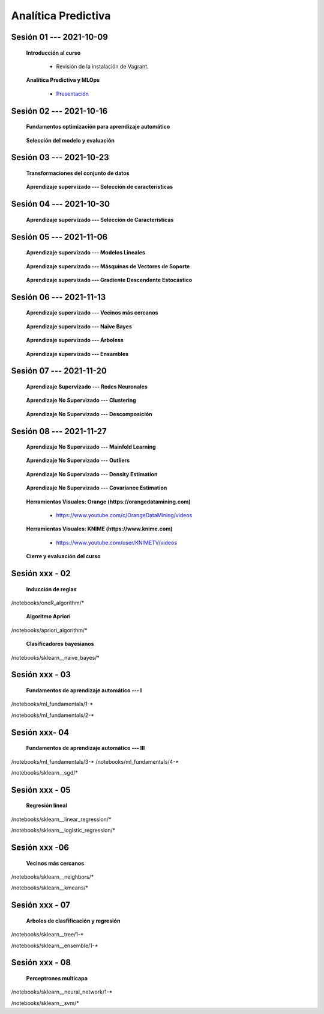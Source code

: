 Analítica Predictiva
=========================================================================================

.. raw:: html

   <hr style="height:2px;border-width:0;color:gray;background-color:gray">

Sesión 01 --- 2021-10-09
^^^^^^^^^^^^^^^^^^^^^^^^^^^^^^^^^^^^^^^^^^^^^^^^^^^^^^^^^^^^^^^^^^^^^^^^^^^^^^^^^^^^^^^^^

    **Introducción al curso**

        .. toctree::
            :maxdepth: 1
            :glob:

            course-info


        * Revisión de la instalación de Vagrant.


    **Analítica Predictiva y MLOps**

        * `Presentación <https://jdvelasq.github.io/intro-analitica-predictiva/>`_ 

.. raw:: html

   <hr style="height:2px;border-width:0;color:gray;background-color:gray">

Sesión 02 --- 2021-10-16
^^^^^^^^^^^^^^^^^^^^^^^^^^^^^^^^^^^^^^^^^^^^^^^^^^^^^^^^^^^^^^^^^^^^^^^^^^^^^^^^^^^^^^^^^

    **Fundamentos optimización para aprendizaje automático**

        .. toctree::
            :titlesonly:
            :glob:

            /notebooks/optimization_for_ML/1-*


    **Selección del modelo y evaluación**

        .. toctree::
            :titlesonly:
            :glob:

            /notebooks/sklearn_model_selection_and_evaluation/1-*




.. raw:: html

   <hr style="height:2px;border-width:0;color:gray;background-color:gray">

Sesión 03 --- 2021-10-23
^^^^^^^^^^^^^^^^^^^^^^^^^^^^^^^^^^^^^^^^^^^^^^^^^^^^^^^^^^^^^^^^^^^^^^^^^^^^^^^^^^^^^^^^^

    **Transformaciones del conjunto de datos**

        .. toctree::
            :titlesonly:
            :glob:

            /notebooks/sklearn_dataset_transformations/1-*


    **Aprendizaje supervizado --- Selección de características**

        .. toctree::
            :titlesonly:
            :glob:

            /notebooks/sklearn_supervized_01_feature_selection/1-*




.. raw:: html

   <hr style="height:2px;border-width:0;color:gray;background-color:gray">

Sesión 04 --- 2021-10-30
^^^^^^^^^^^^^^^^^^^^^^^^^^^^^^^^^^^^^^^^^^^^^^^^^^^^^^^^^^^^^^^^^^^^^^^^^^^^^^^^^^^^^^^^^

    **Aprendizaje supervizado --- Selección de Características**

        .. toctree::
            :titlesonly:
            :glob:

            /notebooks/sklearn_supervized_01_feature_selection/1-*



.. raw:: html

   <hr style="height:2px;border-width:0;color:gray;background-color:gray">


Sesión 05 --- 2021-11-06
^^^^^^^^^^^^^^^^^^^^^^^^^^^^^^^^^^^^^^^^^^^^^^^^^^^^^^^^^^^^^^^^^^^^^^^^^^^^^^^^^^^^^^^^^


    **Aprendizaje supervizado --- Modelos Lineales**


        .. toctree::
            :titlesonly:
            :glob:

            /notebooks/sklearn_supervised_02_linear_models/1-*


    **Aprendizaje supervizado --- Másquinas de Vectores de Soporte**

        .. toctree::
            :titlesonly:
            :glob:

            /notebooks/sklearn_supervised_03_svm/1-*


    **Aprendizaje supervizado --- Gradiente Descendente Estocástico**

        .. toctree::
            :titlesonly:
            :glob:

            /notebooks/sklearn_supervised_04_sdg/1-*                        

.. raw:: html

   <hr style="height:2px;border-width:0;color:gray;background-color:gray">



Sesión 06 --- 2021-11-13
^^^^^^^^^^^^^^^^^^^^^^^^^^^^^^^^^^^^^^^^^^^^^^^^^^^^^^^^^^^^^^^^^^^^^^^^^^^^^^^^^^^^^^^^^


    **Aprendizaje supervizado --- Vecinos más cercanos**

        .. toctree::
            :titlesonly:
            :glob:

            /notebooks/sklearn_supervised_05_neighbors/1-* 


    **Aprendizaje supervizado --- Naive Bayes**

        .. toctree::
            :titlesonly:
            :glob:

            /notebooks/sklearn_supervised_06_naive_bayes/1-* 


    **Aprendizaje supervizado --- Árboless**

        .. toctree::
            :titlesonly:
            :glob:

            /notebooks/sklearn_supervised_07_trees/1-* 


    **Aprendizaje supervizado --- Ensambles**

        .. toctree::
            :titlesonly:
            :glob:

            /notebooks/sklearn_supervised_08_ensembles/1-*                        




.. raw:: html

   <hr style="height:2px;border-width:0;color:gray;background-color:gray">


Sesión 07 --- 2021-11-20
^^^^^^^^^^^^^^^^^^^^^^^^^^^^^^^^^^^^^^^^^^^^^^^^^^^^^^^^^^^^^^^^^^^^^^^^^^^^^^^^^^^^^^^^^

    **Aprendizaje Supervizado --- Redes Neuronales**

        .. toctree::
            :titlesonly:
            :glob:

            /notebooks/sklearn_supervised_09_neural_networks/1-* 


    **Aprendizaje No Supervizado --- Clustering**

        .. toctree::
            :titlesonly:
            :glob:

            /notebooks/sklearn_unsupervised_01_clustering/1-* 


    **Aprendizaje No Supervizado --- Descomposición**

        .. toctree::
            :titlesonly:
            :glob:

            /notebooks/sklearn_unsupervised_02_decomposition/1-* 




.. raw:: html

   <hr style="height:2px;border-width:0;color:gray;background-color:gray">



Sesión 08 --- 2021-11-27
^^^^^^^^^^^^^^^^^^^^^^^^^^^^^^^^^^^^^^^^^^^^^^^^^^^^^^^^^^^^^^^^^^^^^^^^^^^^^^^^^^^^^^^^^


    **Aprendizaje No Supervizado --- Mainfold Learning**

        .. toctree::
            :titlesonly:
            :glob:

            /notebooks/sklearn_unsupervised_03_mainfold_learning/1-* 


    **Aprendizaje No Supervizado --- Outliers**

        .. toctree::
            :titlesonly:
            :glob:

            /notebooks/sklearn_unsupervised_04_novelty_outliers/1-* 


    **Aprendizaje No Supervizado --- Density Estimation**

        .. toctree::
            :titlesonly:
            :glob:

            /notebooks/sklearn_unsupervised_05_density_estimation/1-* 
    

    **Aprendizaje No Supervizado --- Covariance Estimation**

        .. toctree::
            :titlesonly:
            :glob:

            /notebooks/sklearn_unsupervised_06_covariance_estimation/1-* 


    **Herramientas Visuales: Orange (https://orangedatamining.com)**

        * https://www.youtube.com/c/OrangeDataMining/videos


    **Herramientas Visuales: KNIME (https://www.knime.com)**

        * https://www.youtube.com/user/KNIMETV/videos



    **Cierre y evaluación del curso**











Sesión xxx - 02
^^^^^^^^^^^^^^^^^^^^^^^^^^^^^^^^^^^^^^^^^^^^^^^^^^^^^^^^^^^^^^^^^^^^^^^^^^^^^^^^^^^^^^^^^

    **Inducción de reglas**

        .. toctree::
            :titlesonly:
            :glob:

/notebooks/oneR_algorithm/*


    **Algoritmo Apriori**

        .. toctree::
            :titlesonly:    
            :glob:

/notebooks/apriori_algorithm/*


    **Clasificadores bayesianos**

        .. toctree::
            :titlesonly:
            :glob:

/notebooks/sklearn__naive_bayes/*

..        * `LAB --- Análisis de sentimientos de mensajes en Amazon usando Naive Bayes <https://colab.research.google.com/github/jdvelasq/datalabs/blob/master/notebooks/analisis_de_sentimientos_en_amazon_usando_bayes.ipynb>`_.


.. raw:: html

   <hr style="height:2px;border-width:0;color:gray;background-color:gray">

Sesión xxx - 03
^^^^^^^^^^^^^^^^^^^^^^^^^^^^^^^^^^^^^^^^^^^^^^^^^^^^^^^^^^^^^^^^^^^^^^^^^^^^^^^^^^^^^^^^^

    **Fundamentos de aprendizaje automático --- I**

        .. toctree::
            :titlesonly:
            :glob:

/notebooks/ml_fundamentals/1-*


..        * `LAB --- Optimización usando el gradiente descendente <https://colab.research.google.com/github/jdvelasq/datalabs/blob/master/notebooks/ml_fundamentals/optimizacion_usando_el_gradiente_descendente.ipynb>`_.


..        * `LAB --- Estimación de parámetros en modelos de regresión <https://colab.research.google.com/github/jdvelasq/datalabs/blob/master/notebooks/ml_fundamentals/estimacion_de_parametros_en_modelos_de_regresion.ipynb>`_.


..        * `LAB --- Optimización usando minibatch <https://colab.research.google.com/github/jdvelasq/datalabs/blob/master/notebooks/ml_fundamentals/optimizacion_usando_minibatch.ipynb>`_.


..        * `LAB --- Búsqueda de la tasa de aprendizaje y momentum óptimos <https://colab.research.google.com/github/jdvelasq/datalabs/blob/master/notebooks/ml_fundamentals/busqueda_de_la_tasa_de_aprendizaje_y_momentum_optimos.ipynb>`_.


    **Fundamentos de aprendizaje automático --- II**

        .. toctree::
            :titlesonly:
            :glob:

/notebooks/ml_fundamentals/2-*


..        * `LAB --- Implementación de tasas de aprendizaje <https://colab.research.google.com/github/jdvelasq/datalabs/blob/master/notebooks/ml_fundamentals/implementacion_de_tasas_de_aprendizaje.ipynb>`_.


..        * `LAB --- Selección de variables hacia adelante -forward-. <https://colab.research.google.com/github/jdvelasq/datalabs/blob/master/notebooks/ml_fundamentals/seleccion_de_variables_hacia_adelante.ipynb>`_.


..        * `LAB --- Selección de variables hacia atras -backward-. <https://colab.research.google.com/github/jdvelasq/datalabs/blob/master/notebooks/ml_fundamentals/seleccion_de_variables_hacia_atras.ipynb>`_.


.. raw:: html

   <hr style="height:2px;border-width:0;color:gray;background-color:gray">

Sesión xxx- 04
^^^^^^^^^^^^^^^^^^^^^^^^^^^^^^^^^^^^^^^^^^^^^^^^^^^^^^^^^^^^^^^^^^^^^^^^^^^^^^^^^^^^^^^^^

    **Fundamentos de aprendizaje automático --- III**

        .. toctree::
            :titlesonly:
            :glob:

/notebooks/ml_fundamentals/3-*
/notebooks/ml_fundamentals/4-*

..        * `LAB --- Optimización usando LASSO <https://colab.research.google.com/github/jdvelasq/datalabs/blob/master/notebooks/ml_fundamentals/optimizacion_usando_LASSO.ipynb>`_.


..        * `LAB --- Optimización usando ElasticNet <https://colab.research.google.com/github/jdvelasq/datalabs/blob/master/notebooks/ml_fundamentals/optimizacion_usando_ElasticNet.ipynb>`_.


..        * `LAB --- Función epsilon insensitiva <https://colab.research.google.com/github/jdvelasq/datalabs/blob/master/notebooks/ml_fundamentals/funcion_epsilon_insensitiva.ipynb>`_.


..        * `LAB --- Función epsilon cuadrada insensitiva <https://colab.research.google.com/github/jdvelasq/datalabs/blob/master/notebooks/ml_fundamentals/funcion_epsilon_cuadrada_insensitiva.ipynb>`_.





    **Gradiente descendente estocástico**

        .. toctree::
            :titlesonly:
            :glob:

/notebooks/sklearn__sgd/*

.. raw:: html

   <hr style="height:2px;border-width:0;color:gray;background-color:gray">

Sesión xxx - 05
^^^^^^^^^^^^^^^^^^^^^^^^^^^^^^^^^^^^^^^^^^^^^^^^^^^^^^^^^^^^^^^^^^^^^^^^^^^^^^^^^^^^^^^^^

    **Regresión lineal**

        .. toctree::
            :titlesonly:
            :glob:

/notebooks/sklearn__linear_regression/*


..        * `LAB --- Transformación óptima de la variable dependiente en modelos de regresión <https://colab.research.google.com/github/jdvelasq/datalabs/blob/master/notebooks/sklearn__linear_regression/transformacion_optima_de_la_variable_dependiente_en_modelos_de_regresion.ipynb>`_.


..        * `LAB --- Predicción de la evolución de la diabetes en pacientes usando regresión lineal <https://colab.research.google.com/github/jdvelasq/datalabs/blob/master/notebooks/_sklearn__linear_regression/prediccion_de_la_evolucion_de_la_diabetes_usando_regresion_lineal.ipynb>`_.


..        * `LAB --- Pronóstico de ventas de carros usados mediante regresion lineal <https://colab.research.google.com/github/jdvelasq/datalabs/blob/master/notebooks/sklearn__linear_regression/pronostico_de_ventas_de_carros_usados_mediante_regresion_lineal.ipynb>`_.


..        * `LAB --- Pronóstico de visitas a páginas web usando regresion lineal <https://colab.research.google.com/github/jdvelasq/datalabs/blob/master/notebooks/sklearn__linear_regression/pronostico_de_visitas_a_paginas_web_usando_regresion_lineal.ipynb>`_.


    **Regresión logística**

        .. toctree::
            :titlesonly:
            :glob:

/notebooks/sklearn__logistic_regression/*

..        * `LAB --- Clasificación del conjunto artificial de datos de los dos circulos usando regresión logística <https://colab.research.google.com/github/jdvelasq/datalabs/blob/master/notebooks/sklearn__logistic_regression/clasificacion_del_conjunto_artificial_de_datos_de_los_dos_circulos_usando_regresion_logistica.ipynb>`_.


..        * `LAB --- Identificación de hongos venenosos usando regresión logística <https://colab.research.google.com/github/jdvelasq/datalabs/blob/master/labs/identificacion_de_hongos_venenosos_usando_regresion_logistica.ipynb>`_.


.. raw:: html

   <hr style="height:2px;border-width:0;color:gray;background-color:gray">

Sesión xxx -06
^^^^^^^^^^^^^^^^^^^^^^^^^^^^^^^^^^^^^^^^^^^^^^^^^^^^^^^^^^^^^^^^^^^^^^^^^^^^^^^^^^^^^^^^^

    **Vecinos más cercanos**

        .. toctree::
            :titlesonly:
            :glob:

/notebooks/sklearn__neighbors/*


..        * `LAB --- Fronteras de decisión para el dataset artificial 2moons usando kNN <https://colab.research.google.com/github/jdvelasq/datalabs/blob/master/labs/fronteras_de_decision_para_el_dataset_2moons_knn.ipynb.ipynb>`_.


..        * `LAB --- Sistema de recomendación de paquetes en R usando kNN <https://colab.research.google.com/github/jdvelasq/datalabs/blob/master/labs/sistema_de_recomendacion_de_paquetes_en_R_usando_kNN.ipynb.ipynb>`_.


    **Algoritmo k-means**

        .. toctree::
            :titlesonly:
            :glob:

/notebooks/sklearn__kmeans/*

.. raw:: html

   <hr style="height:2px;border-width:0;color:gray;background-color:gray">

Sesión xxx - 07
^^^^^^^^^^^^^^^^^^^^^^^^^^^^^^^^^^^^^^^^^^^^^^^^^^^^^^^^^^^^^^^^^^^^^^^^^^^^^^^^^^^^^^^^^

    **Arboles de clasfificación y regresión**

        .. toctree::
            :titlesonly:
            :glob:

/notebooks/sklearn__tree/1-*

..        * `LAB --- Clasificación del conjunto artificial 2G4C usando Arboles <https://colab.research.google.com/github/jdvelasq/datalabs/blob/master/labs/clasificacion_del_conjunto_artificial_2G4C_usando_arboles.ipynb>`_.



    **Ensambles de modelos y combinación de pronósticos**

        .. toctree::
            :titlesonly:
            :glob:

/notebooks/sklearn__ensemble/1-*


.. raw:: html

   <hr style="height:2px;border-width:0;color:gray;background-color:gray">

Sesión xxx - 08
^^^^^^^^^^^^^^^^^^^^^^^^^^^^^^^^^^^^^^^^^^^^^^^^^^^^^^^^^^^^^^^^^^^^^^^^^^^^^^^^^^^^^^^^^

    **Perceptrones multicapa**

        .. toctree::
            :titlesonly:
            :glob:

/notebooks/sklearn__neural_network/1-*


..        * `LAB --- Clasificación del conjunto artificial de datos de los dos circulos usando MLP <https://colab.research.google.com/github/jdvelasq/datalabs/blob/master/labs/clasificacion_del_conjunto_artificial_de_datos_de_los_dos_circulos_usando_mlp.ipynb>`_.


..        * `LAB --- Clasificación del conjunto artificial 2G4C usando MLP <https://colab.research.google.com/github/jdvelasq/datalabs/blob/master/labs/clasificacion_del_conjunto_artificial_2G4C_usando_mlp.ipynb>`_.


..        * `LAB --- Predicción de la evolución de la diabetes en pacientes usando perceptrones multicapa <https://colab.research.google.com/github/jdvelasq/datalabs/blob/master/labs/prediccion_de_la_evolucion_de_la_diabetes_usando_mlp.ipynb>`_.



    **Máquinas de vectores de soporte**

        .. toctree::
            :titlesonly:
            :glob:

/notebooks/sklearn__svm/*

..        * `LAB --- Clasificación del conjunto artificial de datos de los dos circulos usando SVMs <https://colab.research.google.com/github/jdvelasq/datalabs/blob/master/labs/clasificacion_del_conjunto_artificial_de_datos_de_los_dos_circulos_usando_svm.ipynb>`_.


..        * `LAB --- Clasificación del conjunto artificial 2G4C usando SVMs <https://colab.research.google.com/github/jdvelasq/datalabs/blob/master/labs/clasificacion_del_conjunto_artificial_2G4C_usando_svm.ipynb>`_.


..        * `LAB --- Identificación de creditos riesgosos usando SVMs <https://colab.research.google.com/github/jdvelasq/datalabs/blob/master/labs/identificacion_de_creditos_riesgosos_usando_svm.ipynb>`_.









